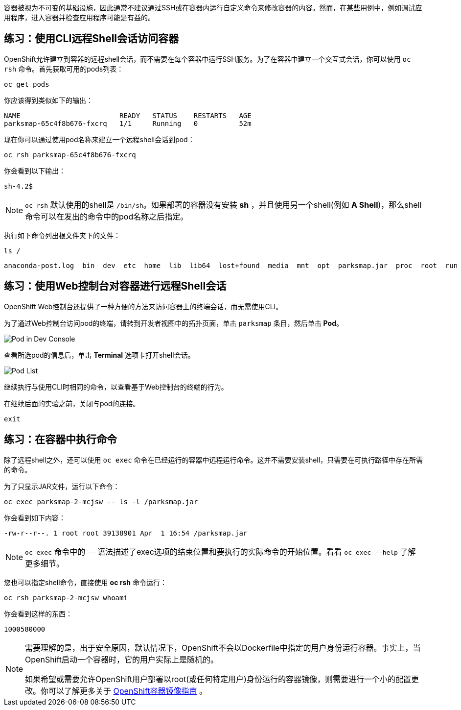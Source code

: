 容器被视为不可变的基础设施，因此通常不建议通过SSH或在容器内运行自定义命令来修改容器的内容。然而，在某些用例中，例如调试应用程序，进入容器并检查应用程序可能是有益的。

== 练习：使用CLI远程Shell会话访问容器

OpenShift允许建立到容器的远程shell会话，而不需要在每个容器中运行SSH服务。为了在容器中建立一个交互式会话，你可以使用 `oc rsh` 命令。首先获取可用的pods列表：

[source,bash,role=execute-1]
----
oc get pods
----

你应该得到类似如下的输出：

[source,bash]
----
NAME                        READY   STATUS    RESTARTS   AGE
parksmap-65c4f8b676-fxcrq   1/1     Running   0          52m
----

现在你可以通过使用pod名称来建立一个远程shell会话到pod：

[source,bash,role=copy-and-edit]
----
oc rsh parksmap-65c4f8b676-fxcrq
----

你会看到以下输出：

[source,bash]
----
sh-4.2$
----

[NOTE]
====
`oc rsh` 默认使用的shell是 `/bin/sh`。如果部署的容器没有安装 *sh* ，并且使用另一个shell(例如 *A Shell*)，那么shell命令可以在发出的命令中的pod名称之后指定。
====

执行如下命令列出根文件夹下的文件：

[source,bash,role=execute-1]
----
ls /
----

[source,bash]
----
anaconda-post.log  bin  dev  etc  home  lib  lib64  lost+found  media  mnt  opt  parksmap.jar  proc  root  run  sbin  srv  sys  tmp  usr  var
----

== 练习：使用Web控制台对容器进行远程Shell会话

OpenShift Web控制台还提供了一种方便的方法来访问容器上的终端会话，而无需使用CLI。

为了通过Web控制台访问pod的终端，请转到开发者视图中的拓扑页面，单击 `parksmap` 条目，然后单击 *Pod*。 

image::images/parksmap-rsh-dev-console-pod.png[Pod in Dev Console]

查看所选pod的信息后，单击 *Terminal* 选项卡打开shell会话。

image::images/parksmap-rsh-applications-pods-terminal.png[Pod List]


继续执行与使用CLI时相同的命令，以查看基于Web控制台的终端的行为。

在继续后面的实验之前，关闭与pod的连接。

[source,bash,role=execute-1]
----
exit
----

== 练习：在容器中执行命令

除了远程shell之外，还可以使用 `oc exec` 命令在已经运行的容器中远程运行命令。这并不需要安装shell，只需要在可执行路径中存在所需的命令。

为了只显示JAR文件，运行以下命令：

[source,bash,role=copy-and-edit]
----
oc exec parksmap-2-mcjsw -- ls -l /parksmap.jar
----

你会看到如下内容：

[source,bash]
----
-rw-r--r--. 1 root root 39138901 Apr  1 16:54 /parksmap.jar
----


[NOTE]
====
`oc exec` 命令中的 `--` 语法描述了exec选项的结束位置和要执行的实际命令的开始位置。看看 `oc exec --help` 了解更多细节。
====

您也可以指定shell命令，直接使用 *oc rsh* 命令运行：

[source,bash,role=copy-and-edit]
----
oc rsh parksmap-2-mcjsw whoami
----

你会看到这样的东西：

[source,bash]
----
1000580000
----

[NOTE]
====
需要理解的是，出于安全原因，默认情况下，OpenShift不会以Dockerfile中指定的用户身份运行容器。事实上，当OpenShift启动一个容器时，它的用户实际上是随机的。

如果希望或需要允许OpenShift用户部署以root(或任何特定用户)身份运行的容器镜像，则需要进行一个小的配置更改。你可以了解更多关于 https://{{DOCS_URL}}/openshift_images/create-images.html#images-create-guide-general_create-images[OpenShift容器镜像指南] 。
====
